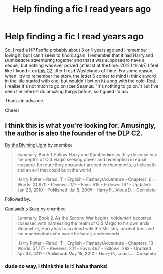 #+TITLE: Help finding a fic I read years ago

* Help finding a fic I read years ago
:PROPERTIES:
:Author: Cuz_Im_TFK
:Score: 4
:DateUnix: 1430508247.0
:DateShort: 2015-May-01
:FlairText: Request
:END:
So, I read a HP Fanfic probably about 3 or 4 years ago and I remember loving it, but I can't seem to find it again. I remember that it had Harry and Dumbledore adventuring together and that it was supposed to have a sequel, but nothing was ever posted (at least at the time. 2012 I think?) I feel like I found it on [[https://www.fanfiction.net/community/DLP_5_Starred_and_Featured_Authors/84507/][this C2]] after I read Wastelands of Time. For some reason, when I try to remember the story, the letter S comes to mind (I think a word in the title started with one, but wouldn't bet on it) along with the color Red. I realize it's not much to go on (cue Seamus: "It's nothing to go on.") but I've seen the internet do amazing things before, so figured I'd ask.

Thanks in advance.

Cheers


** I think this is what you're looking for. Amusingly, the author is also the founder of the DLP C2.

[[http://www.fanfiction.net/s/5201703/1/By-the-Divining-Light][By the Divining Light]] by enembee

#+begin_quote
  Summary: Book 1. Follow Harry and Dumbledore as they descend into the depths of Old Magic seeking power and redemption in equal measure. En route they encounter ancient enchantments, a heliopath and an evil that could burn the world.

  Harry Potter - Rated: T - English - Fantasy/Adventure - Chapters: 6 - Words: 24,970 - Reviews: 127 - Favs: 515 - Follows: 167 - Updated: Jan 23, 2010 - Published: Jul 8, 2009 - Harry P., Albus D. - Complete
#+end_quote

Followed by...

[[http://www.fanfiction.net/s/5971274/1/Conlaodh-s-Song][Conlaodh's Song]] by enembee

#+begin_quote
  Summary: Book 2. As the Second War begins, Voldemort becomes obsessed with harnessing the realm of Old Magic to his own ends. Meanwhile, Harry has to contend with the Ministry, ancient foes and the machinations of a world he barely understands.

  Harry Potter - Rated: T - English - Fantasy/Adventure - Chapters: 13 - Words: 57,777 - Reviews: 201 - Favs: 467 - Follows: 282 - Updated: Apr 28, 2011 - Published: May 15, 2010 - Harry P., Luna L. - Complete
#+end_quote
:PROPERTIES:
:Author: wordhammer
:Score: 7
:DateUnix: 1430511969.0
:DateShort: 2015-May-02
:END:

*** dude no way, I think this is it! haha thanks!
:PROPERTIES:
:Author: Cuz_Im_TFK
:Score: 2
:DateUnix: 1430799519.0
:DateShort: 2015-May-05
:END:
